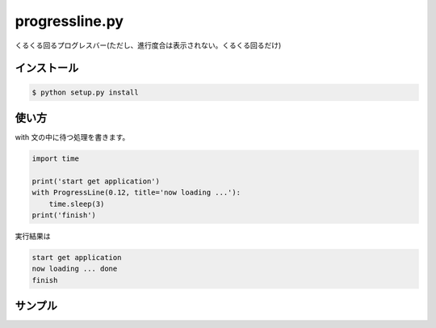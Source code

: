 ==============================
progressline.py
==============================

くるくる回るプログレスバー(ただし、進行度合は表示されない。くるくる回るだけ)

インストール
-------------

.. code-block:: python

    $ python setup.py install

使い方
--------

with 文の中に待つ処理を書きます。

.. code-block:: python

    import time

    print('start get application')
    with ProgressLine(0.12, title='now loading ...'):
        time.sleep(3)
    print('finish')

実行結果は

.. code-block:: sh

    start get application
    now loading ... done
    finish

サンプル
---------

.. image:: Fusha.gif

.. image:: http://kenkov.jp/_images/kenkovjp.png
